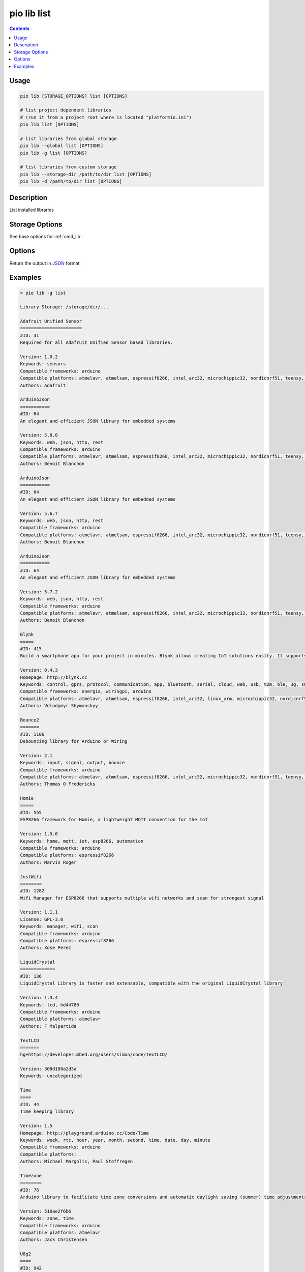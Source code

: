  
.. _cmd_lib_list:

pio lib list
============

.. contents::

Usage
-----

.. code-block:: bash

    pio lib [STORAGE_OPTIONS] list [OPTIONS]

    # list project dependent libraries
    # (run it from a project root where is located "platformio.ini")
    pio lib list [OPTIONS]

    # list libraries from global storage
    pio lib --global list [OPTIONS]
    pio lib -g list [OPTIONS]

    # list libraries from custom storage
    pio lib --storage-dir /path/to/dir list [OPTIONS]
    pio lib -d /path/to/dir list [OPTIONS]

Description
-----------

List installed libraries

Storage Options
---------------

See base options for :ref:`cmd_lib`.

Options
-------

.. program:: pio lib list

.. option::
    --json-output

Return the output in `JSON <http://en.wikipedia.org/wiki/JSON>`_ format

Examples
--------

.. code::

    > pio lib -g list

    Library Storage: /storage/dir/...

    Adafruit Unified Sensor
    =======================
    #ID: 31
    Required for all Adafruit Unified Sensor based libraries.

    Version: 1.0.2
    Keywords: sensors
    Compatible frameworks: arduino
    Compatible platforms: atmelavr, atmelsam, espressif8266, intel_arc32, microchippic32, nordicnrf51, teensy, timsp430
    Authors: Adafruit

    ArduinoJson
    ===========
    #ID: 64
    An elegant and efficient JSON library for embedded systems

    Version: 5.8.0
    Keywords: web, json, http, rest
    Compatible frameworks: arduino
    Compatible platforms: atmelavr, atmelsam, espressif8266, intel_arc32, microchippic32, nordicnrf51, teensy, timsp430
    Authors: Benoit Blanchon

    ArduinoJson
    ===========
    #ID: 64
    An elegant and efficient JSON library for embedded systems

    Version: 5.6.7
    Keywords: web, json, http, rest
    Compatible frameworks: arduino
    Compatible platforms: atmelavr, atmelsam, espressif8266, intel_arc32, microchippic32, nordicnrf51, teensy, timsp430
    Authors: Benoit Blanchon

    ArduinoJson
    ===========
    #ID: 64
    An elegant and efficient JSON library for embedded systems

    Version: 5.7.2
    Keywords: web, json, http, rest
    Compatible frameworks: arduino
    Compatible platforms: atmelavr, atmelsam, espressif8266, intel_arc32, microchippic32, nordicnrf51, teensy, timsp430
    Authors: Benoit Blanchon

    Blynk
    =====
    #ID: 415
    Build a smartphone app for your project in minutes. Blynk allows creating IoT solutions easily. It supports  WiFi, BLE, Bluetooth, Ethernet, GSM, USB, Serial. Works with many boards like ESP8266, ESP32, Arduino UNO, Nano, Due, Mega, Zero, MKR100, Yun, Raspberry Pi, Particle, Energia, ARM mbed, Intel Edison/Galileo/Joule, BBC micro:bit, DFRobot, RedBearLab, Microduino, LinkIt ONE ...

    Version: 0.4.3
    Homepage: http://blynk.cc
    Keywords: control, gprs, protocol, communication, app, bluetooth, serial, cloud, web, usb, m2m, ble, 3g, smartphone, http, iot, device, sensors, data, esp8266, mobile, wifi, ethernet, gsm
    Compatible frameworks: energia, wiringpi, arduino
    Compatible platforms: atmelavr, atmelsam, espressif8266, intel_arc32, linux_arm, microchippic32, nordicnrf51, teensy, timsp430, titiva
    Authors: Volodymyr Shymanskyy

    Bounce2
    =======
    #ID: 1106
    Debouncing library for Arduino or Wiring

    Version: 2.1
    Keywords: input, signal, output, bounce
    Compatible frameworks: arduino
    Compatible platforms: atmelavr, atmelsam, espressif8266, intel_arc32, microchippic32, nordicnrf51, teensy, timsp430
    Authors: Thomas O Fredericks

    Homie
    =====
    #ID: 555
    ESP8266 framework for Homie, a lightweight MQTT convention for the IoT

    Version: 1.5.0
    Keywords: home, mqtt, iot, esp8266, automation
    Compatible frameworks: arduino
    Compatible platforms: espressif8266
    Authors: Marvin Roger

    JustWifi
    ========
    #ID: 1282
    Wifi Manager for ESP8266 that supports multiple wifi networks and scan for strongest signal

    Version: 1.1.1
    License: GPL-3.0
    Keywords: manager, wifi, scan
    Compatible frameworks: arduino
    Compatible platforms: espressif8266
    Authors: Xose Perez

    LiquidCrystal
    =============
    #ID: 136
    LiquidCrystal Library is faster and extensable, compatible with the original LiquidCrystal library

    Version: 1.3.4
    Keywords: lcd, hd44780
    Compatible frameworks: arduino
    Compatible platforms: atmelavr
    Authors: F Malpartida

    TextLCD
    =======
    hg+https://developer.mbed.org/users/simon/code/TextLCD/

    Version: 308d188a2d3a
    Keywords: uncategorized

    Time
    ====
    #ID: 44
    Time keeping library

    Version: 1.5
    Homepage: http://playground.arduino.cc/Code/Time
    Keywords: week, rtc, hour, year, month, second, time, date, day, minute
    Compatible frameworks: arduino
    Compatible platforms:
    Authors: Michael Margolis, Paul Stoffregen

    Timezone
    ========
    #ID: 76
    Arduino library to facilitate time zone conversions and automatic daylight saving (summer) time adjustments

    Version: 510ae2f6b6
    Keywords: zone, time
    Compatible frameworks: arduino
    Compatible platforms: atmelavr
    Authors: Jack Christensen

    U8g2
    ====
    #ID: 942
    Monochrome LCD, OLED and eInk Library. Display controller: SSD1305, SSD1306, SSD1322, SSD1325, SSD1327, SSD1606, SH1106, T6963, RA8835, LC7981, PCD8544, PCF8812, UC1604, UC1608, UC1610, UC1611, UC1701, ST7565, ST7567, NT7534, ST7920, LD7032, KS0108. Interfaces: I2C, SPI, Parallel.

    Version: 2.11.4
    Homepage: https://github.com/olikraus/u8g2
    Keywords: display
    Compatible frameworks: arduino
    Compatible platforms: atmelavr, atmelsam, espressif8266, intel_arc32, microchippic32, nordicnrf51, teensy, timsp430
    Authors: oliver

    USB-Host-Shield-20
    ==================
    #ID: 59
    Revision 2.0 of MAX3421E-based USB Host Shield Library

    Version: 1.2.1
    License: GPL-2.0
    Keywords: usb, spp, mass storage, pl2303, acm, ftdi, xbox, host, hid, wii, buzz, ps3, bluetooth, adk, ps4
    Compatible frameworks: spl, arduino
    Compatible platforms: atmelavr, atmelsam, teensy, nordicnrf51, ststm32
    Authors: Oleg Mazurov, Alexei Glushchenko, Kristian Lauszus, Andrew Kroll
